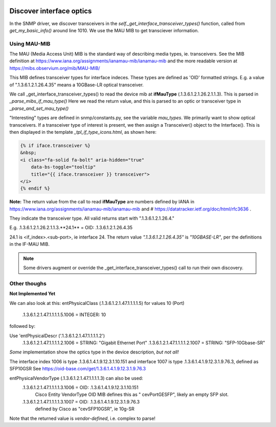 .. image:: ../../../_static/openl2m_logo.png

=========================
Discover interface optics
=========================

In the SNMP driver, we discover transceivers in the *self._get_interface_transceiver_types()* function,
called from *get_my_basic_info()* around line 1010. We use the MAU MIB to get transciever information.

Using MAU-MIB
-------------

The MAU (Media Access Unit) MIB is the standard way of describing media types, ie. transceivers.
See the MIB definition at https://www.iana.org/assignments/ianamau-mib/ianamau-mib
and the more readable version at https://mibs.observium.org/mib/MAU-MIB/

This MIB defines transceiver types for interface indeces. These types are defined as 'OID' formatted strings.
E.g. a value of ".1.3.6.1.2.1.26.4.35" means a 10GBase-LR optical transceiver.

We call _get_interface_transceiver_types() to read the device mib at **ifMauType** (.1.3.6.1.2.1.26.2.1.1.3).
This is parsed in *_parse_mibs_if_mau_type()* Here we read the return value,
and this is parsed to an optic or transceiver type in *_parse_and_set_mau_type()*

"Interesting" types are defined in snmp/constants.py, see the variable *mau_types*. We primarily want to show
optical transceivers. If a transceiver type of interest is present, we then assign a Transceiver() object to the
Interface(). This is then displayed in the template *_tpl_if_type_icons.html*, as shown here:

.. code-block:: jinja

    {% if iface.transceiver %}
    &nbsp;
    <i class="fa-solid fa-bolt" aria-hidden="true"
        data-bs-toggle="tooltip"
        title="{{ iface.transceiver }} transceiver">
    </i>
    {% endif %}


**Note:** The return value from the call to read **ifMauType** are numbers defined by IANA in https://www.iana.org/assignments/ianamau-mib/ianamau-mib
and # https://datatracker.ietf.org/doc/html/rfc3636 .

They indicate the transceiver type. All valid returns start with ".1.3.6.1.2.1.26.4."

E.g.  .1.3.6.1.2.1.26.2.1.1.3.**24.1** = OID: .1.3.6.1.2.1.26.4.35

24.1 is <if_index>.<sub-port>, ie interface 24. The return value *".1.3.6.1.2.1.26.4.35"* is *"10GBASE-LR"*,
per the definitions in the IF-MAU MIB.


.. note::

    Some drivers augment or override the _get_interface_transceiver_types() call to run their own discovery.


Other thoughs
-------------

**Not Implemented Yet**

We can also look at this:
entPhysicalClass (.1.3.6.1.2.1.47.1.1.1.1.5) for values 10 (Port)

    .1.3.6.1.2.1.47.1.1.1.1.5.1006 = INTEGER: 10


followed by:

Use 'entPhysicalDescr ('.1.3.6.1.2.1.47.1.1.1.1.2')
    .1.3.6.1.2.1.47.1.1.1.1.2.1006 = STRING: "Gigabit Ethernet Port"
    .1.3.6.1.2.1.47.1.1.1.1.2.1007 = STRING: "SFP-10Gbase-SR"

*Some* implementation show the optics type in the device description, *but not all!*

The interface index 1006 is type .1.3.6.1.4.1.9.12.3.1.10.151
and interface 1007 is type .1.3.6.1.4.1.9.12.3.1.9.76.3, defined as SFP10GSR
See https://oid-base.com/get/1.3.6.1.4.1.9.12.3.1.9.76.3

entPhysicalVendorType (.1.3.6.1.2.1.47.1.1.1.1.3) can also be used:
    .1.3.6.1.2.1.47.1.1.1.1.3.1006 = OID: .1.3.6.1.4.1.9.12.3.1.10.151
        Cisco Entity VendorType OID MIB defines this as " cevPortGESFP", likely an empty SFP slot.

    .1.3.6.1.2.1.47.1.1.1.1.3.1007 = OID: .1.3.6.1.4.1.9.12.3.1.9.76.3
        defined by Cisco as "cevSFP10GSR", ie 10g-SR

Note that the returned value is *vendor-defined*, i.e. complex to parse!